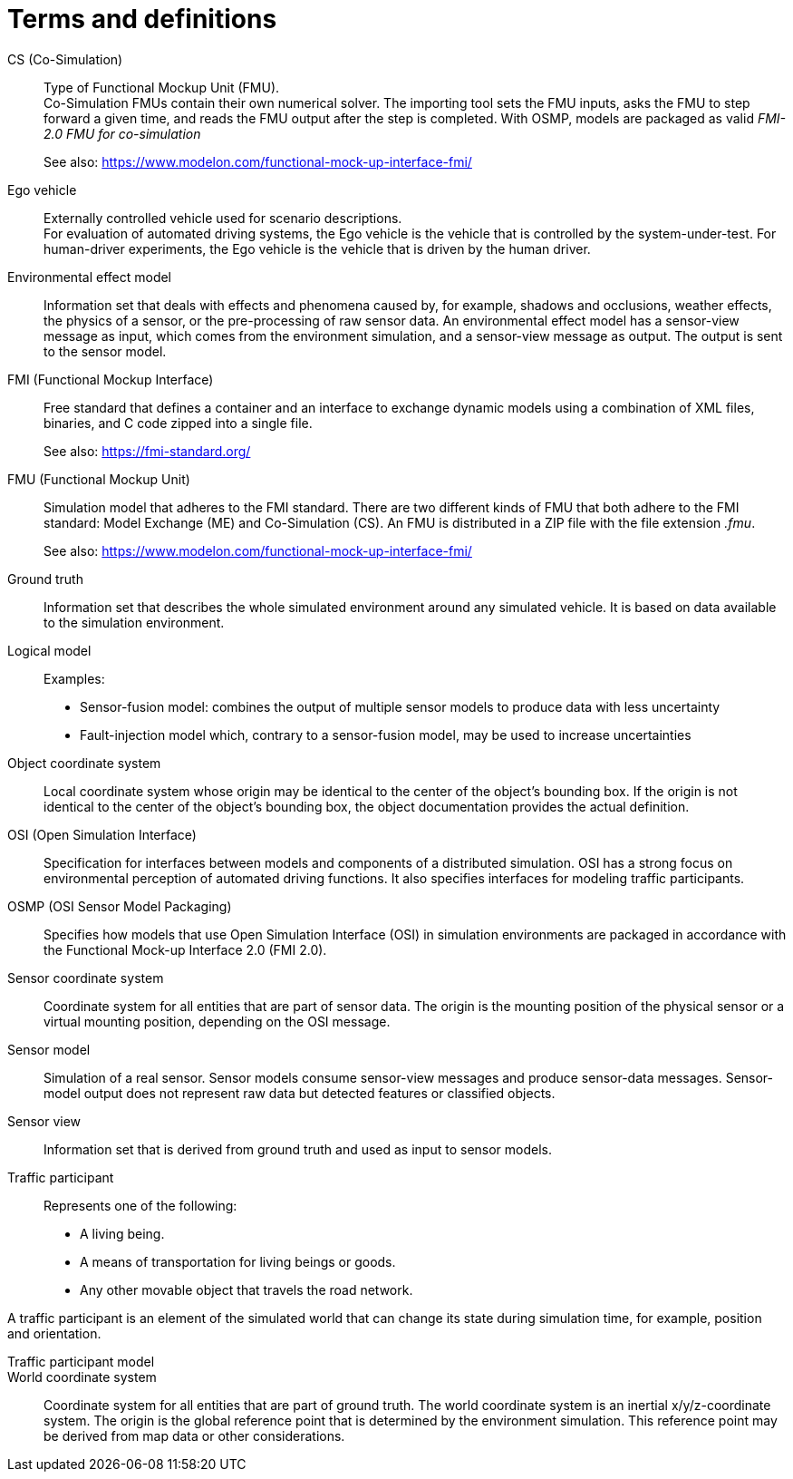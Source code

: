 [glossary]
= Terms and definitions

//Writing style adopted from https://www.iso.org/glossary.html
CS (Co-Simulation)::
Type of Functional Mockup Unit (FMU). +
Co-Simulation FMUs contain their own numerical solver.
The importing tool sets the FMU inputs, asks the FMU to step forward a given time, and reads the FMU output after the step is completed.
With OSMP, models are packaged as valid _FMI-2.0 FMU for co-simulation_ +
+
See also: https://www.modelon.com/functional-mock-up-interface-fmi/

Ego vehicle::
Externally controlled vehicle used for scenario descriptions. +
For evaluation of automated driving systems, the Ego vehicle is the vehicle that is controlled by the system-under-test.
For human-driver experiments, the Ego vehicle is the vehicle that is driven by the human driver.

Environmental effect model::
//TODO: input needed
Information set that deals with effects and phenomena caused by, for example, shadows and occlusions, weather effects, the physics of a sensor, or the pre-processing of raw sensor data.
An environmental effect model has a sensor-view message as input, which comes from the environment simulation, and a sensor-view message as output.
The output is sent to the sensor model.

FMI (Functional Mockup Interface)::
Free standard that defines a container and an interface to exchange dynamic models using a combination of XML files, binaries, and C code zipped into a single file. +
+
See also: https://fmi-standard.org/

FMU (Functional Mockup Unit)::

Simulation model that adheres to the FMI standard.
There are two different kinds of FMU that both adhere to the FMI standard: Model Exchange (ME) and Co-Simulation (CS).
An FMU is distributed in a ZIP file with the file extension _.fmu_. +
+
See also: https://www.modelon.com/functional-mock-up-interface-fmi/

Ground truth::
Information set that describes the whole simulated environment around any simulated vehicle.
It is based on data available to the simulation environment.

Logical model::
//TODO: input required from working group
Examples:
- Sensor-fusion model: combines the output of multiple sensor models to produce data with less uncertainty
- Fault-injection model which, contrary to a sensor-fusion model, may be used to increase uncertainties

Object coordinate system::
Local coordinate system whose origin may be identical to the center of the object's bounding box.
If the origin is not identical to the center of the object's bounding box, the object documentation provides the actual definition.

OSI (Open Simulation Interface)::
Specification for interfaces between models and components of a distributed simulation.
OSI has a strong focus on environmental perception of automated driving functions.
It also specifies interfaces for modeling traffic participants.

OSMP (OSI Sensor Model Packaging)::
Specifies how models that use Open Simulation Interface (OSI) in simulation environments are packaged in accordance with the Functional Mock-up Interface 2.0 (FMI 2.0).

Sensor coordinate system::
Coordinate system for all entities that are part of sensor data.
The origin is the mounting position of the physical sensor or a virtual mounting position, depending on the OSI message.

Sensor model::
//TODO: research definition
Simulation of a real sensor.
Sensor models consume sensor-view messages and produce sensor-data messages.
Sensor-model output does not represent raw data but detected features or classified objects.

Sensor view::
Information set that is derived from ground truth and used as input to sensor models.

Traffic participant::
Represents one of the following:
- A living being.
- A means of transportation for living beings or goods.
- Any other movable object that travels the road network.

A traffic participant is an element of the simulated world that can change its state during simulation time, for example, position and orientation.

Traffic participant model::
//TODO: input needed

World coordinate system::
Coordinate system for all entities that are part of ground truth.
The world coordinate system is an inertial x/y/z-coordinate system.
The origin is the global reference point that is determined by the environment simulation.
This reference point may be derived from map data or other considerations.

//TODO: Question: difference between World coordinate system and Global coordinate system?